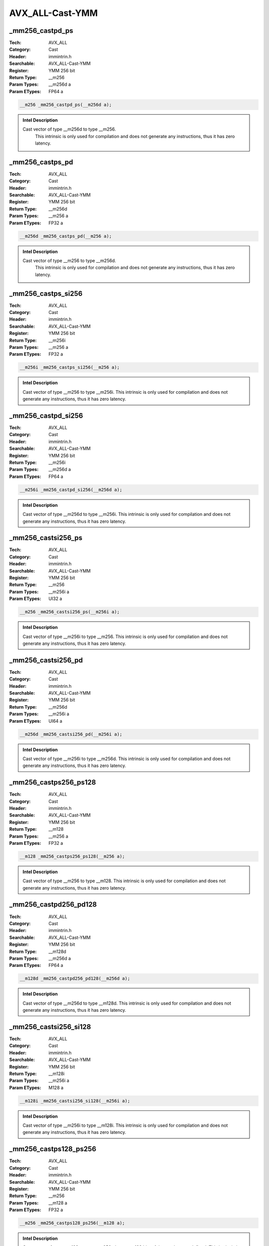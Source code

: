 AVX_ALL-Cast-YMM
================

_mm256_castpd_ps
----------------
:Tech: AVX_ALL
:Category: Cast
:Header: immintrin.h
:Searchable: AVX_ALL-Cast-YMM
:Register: YMM 256 bit
:Return Type: __m256
:Param Types:
    __m256d a
:Param ETypes:
    FP64 a

.. code-block:: C

    __m256 _mm256_castpd_ps(__m256d a);

.. admonition:: Intel Description

    Cast vector of type __m256d to type __m256.
    	This intrinsic is only used for compilation and does not generate any instructions, thus it has zero latency.

_mm256_castps_pd
----------------
:Tech: AVX_ALL
:Category: Cast
:Header: immintrin.h
:Searchable: AVX_ALL-Cast-YMM
:Register: YMM 256 bit
:Return Type: __m256d
:Param Types:
    __m256 a
:Param ETypes:
    FP32 a

.. code-block:: C

    __m256d _mm256_castps_pd(__m256 a);

.. admonition:: Intel Description

    Cast vector of type __m256 to type __m256d.
    	This intrinsic is only used for compilation and does not generate any instructions, thus it has zero latency.

_mm256_castps_si256
-------------------
:Tech: AVX_ALL
:Category: Cast
:Header: immintrin.h
:Searchable: AVX_ALL-Cast-YMM
:Register: YMM 256 bit
:Return Type: __m256i
:Param Types:
    __m256 a
:Param ETypes:
    FP32 a

.. code-block:: C

    __m256i _mm256_castps_si256(__m256 a);

.. admonition:: Intel Description

    Cast vector of type __m256 to type __m256i. This intrinsic is only used for compilation and does not generate any instructions, thus it has zero latency.

_mm256_castpd_si256
-------------------
:Tech: AVX_ALL
:Category: Cast
:Header: immintrin.h
:Searchable: AVX_ALL-Cast-YMM
:Register: YMM 256 bit
:Return Type: __m256i
:Param Types:
    __m256d a
:Param ETypes:
    FP64 a

.. code-block:: C

    __m256i _mm256_castpd_si256(__m256d a);

.. admonition:: Intel Description

    Cast vector of type __m256d to type __m256i. This intrinsic is only used for compilation and does not generate any instructions, thus it has zero latency.

_mm256_castsi256_ps
-------------------
:Tech: AVX_ALL
:Category: Cast
:Header: immintrin.h
:Searchable: AVX_ALL-Cast-YMM
:Register: YMM 256 bit
:Return Type: __m256
:Param Types:
    __m256i a
:Param ETypes:
    UI32 a

.. code-block:: C

    __m256 _mm256_castsi256_ps(__m256i a);

.. admonition:: Intel Description

    Cast vector of type __m256i to type __m256. This intrinsic is only used for compilation and does not generate any instructions, thus it has zero latency.

_mm256_castsi256_pd
-------------------
:Tech: AVX_ALL
:Category: Cast
:Header: immintrin.h
:Searchable: AVX_ALL-Cast-YMM
:Register: YMM 256 bit
:Return Type: __m256d
:Param Types:
    __m256i a
:Param ETypes:
    UI64 a

.. code-block:: C

    __m256d _mm256_castsi256_pd(__m256i a);

.. admonition:: Intel Description

    Cast vector of type __m256i to type __m256d. This intrinsic is only used for compilation and does not generate any instructions, thus it has zero latency.

_mm256_castps256_ps128
----------------------
:Tech: AVX_ALL
:Category: Cast
:Header: immintrin.h
:Searchable: AVX_ALL-Cast-YMM
:Register: YMM 256 bit
:Return Type: __m128
:Param Types:
    __m256 a
:Param ETypes:
    FP32 a

.. code-block:: C

    __m128 _mm256_castps256_ps128(__m256 a);

.. admonition:: Intel Description

    Cast vector of type __m256 to type __m128. This intrinsic is only used for compilation and does not generate any instructions, thus it has zero latency.

_mm256_castpd256_pd128
----------------------
:Tech: AVX_ALL
:Category: Cast
:Header: immintrin.h
:Searchable: AVX_ALL-Cast-YMM
:Register: YMM 256 bit
:Return Type: __m128d
:Param Types:
    __m256d a
:Param ETypes:
    FP64 a

.. code-block:: C

    __m128d _mm256_castpd256_pd128(__m256d a);

.. admonition:: Intel Description

    Cast vector of type __m256d to type __m128d. This intrinsic is only used for compilation and does not generate any instructions, thus it has zero latency.

_mm256_castsi256_si128
----------------------
:Tech: AVX_ALL
:Category: Cast
:Header: immintrin.h
:Searchable: AVX_ALL-Cast-YMM
:Register: YMM 256 bit
:Return Type: __m128i
:Param Types:
    __m256i a
:Param ETypes:
    M128 a

.. code-block:: C

    __m128i _mm256_castsi256_si128(__m256i a);

.. admonition:: Intel Description

    Cast vector of type __m256i to type __m128i. This intrinsic is only used for compilation and does not generate any instructions, thus it has zero latency.

_mm256_castps128_ps256
----------------------
:Tech: AVX_ALL
:Category: Cast
:Header: immintrin.h
:Searchable: AVX_ALL-Cast-YMM
:Register: YMM 256 bit
:Return Type: __m256
:Param Types:
    __m128 a
:Param ETypes:
    FP32 a

.. code-block:: C

    __m256 _mm256_castps128_ps256(__m128 a);

.. admonition:: Intel Description

    Cast vector of type __m128 to type __m256; the upper 128 bits of the result are undefined. This intrinsic is only used for compilation and does not generate any instructions, thus it has zero latency.

_mm256_castpd128_pd256
----------------------
:Tech: AVX_ALL
:Category: Cast
:Header: immintrin.h
:Searchable: AVX_ALL-Cast-YMM
:Register: YMM 256 bit
:Return Type: __m256d
:Param Types:
    __m128d a
:Param ETypes:
    FP64 a

.. code-block:: C

    __m256d _mm256_castpd128_pd256(__m128d a);

.. admonition:: Intel Description

    Cast vector of type __m128d to type __m256d; the upper 128 bits of the result are undefined. This intrinsic is only used for compilation and does not generate any instructions, thus it has zero latency.

_mm256_castsi128_si256
----------------------
:Tech: AVX_ALL
:Category: Cast
:Header: immintrin.h
:Searchable: AVX_ALL-Cast-YMM
:Register: YMM 256 bit
:Return Type: __m256i
:Param Types:
    __m128i a
:Param ETypes:
    M256 a

.. code-block:: C

    __m256i _mm256_castsi128_si256(__m128i a);

.. admonition:: Intel Description

    Cast vector of type __m128i to type __m256i; the upper 128 bits of the result are undefined. This intrinsic is only used for compilation and does not generate any instructions, thus it has zero latency.

_mm256_zextps128_ps256
----------------------
:Tech: AVX_ALL
:Category: Cast
:Header: immintrin.h
:Searchable: AVX_ALL-Cast-YMM
:Register: YMM 256 bit
:Return Type: __m256
:Param Types:
    __m128 a
:Param ETypes:
    FP32 a

.. code-block:: C

    __m256 _mm256_zextps128_ps256(__m128 a);

.. admonition:: Intel Description

    Cast vector of type __m128 to type __m256; the upper 128 bits of the result are zeroed. This intrinsic is only used for compilation and does not generate any instructions, thus it has zero latency.

_mm256_zextpd128_pd256
----------------------
:Tech: AVX_ALL
:Category: Cast
:Header: immintrin.h
:Searchable: AVX_ALL-Cast-YMM
:Register: YMM 256 bit
:Return Type: __m256d
:Param Types:
    __m128d a
:Param ETypes:
    FP64 a

.. code-block:: C

    __m256d _mm256_zextpd128_pd256(__m128d a);

.. admonition:: Intel Description

    Cast vector of type __m128d to type __m256d; the upper 128 bits of the result are zeroed. This intrinsic is only used for compilation and does not generate any instructions, thus it has zero latency.

_mm256_zextsi128_si256
----------------------
:Tech: AVX_ALL
:Category: Cast
:Header: immintrin.h
:Searchable: AVX_ALL-Cast-YMM
:Register: YMM 256 bit
:Return Type: __m256i
:Param Types:
    __m128i a
:Param ETypes:
    M256 a

.. code-block:: C

    __m256i _mm256_zextsi128_si256(__m128i a);

.. admonition:: Intel Description

    Cast vector of type __m128i to type __m256i; the upper 128 bits of the result are zeroed. This intrinsic is only used for compilation and does not generate any instructions, thus it has zero latency.

